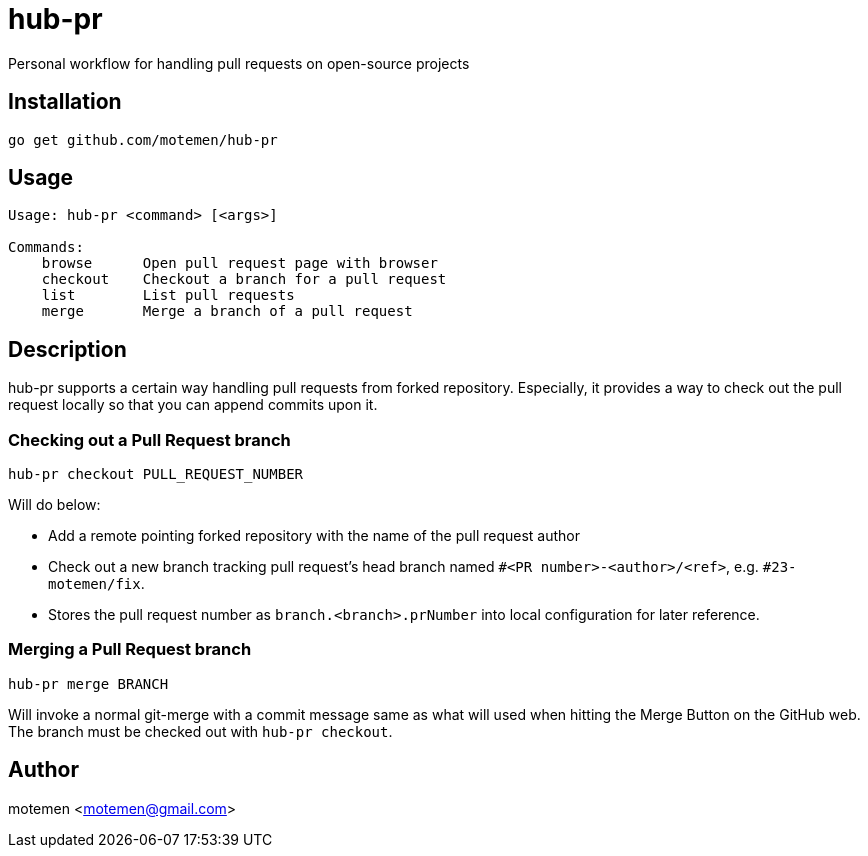 = hub-pr

Personal workflow for handling pull requests on open-source projects

== Installation

----
go get github.com/motemen/hub-pr
----

== Usage

----
Usage: hub-pr <command> [<args>]

Commands:
    browse      Open pull request page with browser
    checkout    Checkout a branch for a pull request
    list        List pull requests
    merge       Merge a branch of a pull request
----

== Description

hub-pr supports a certain way handling pull requests from forked repository. Especially, it provides a way to check out the pull request locally so that you can append commits upon it.

=== Checking out a Pull Request branch

----
hub-pr checkout PULL_REQUEST_NUMBER
----

Will do below:

* Add a remote pointing forked repository with the name of the pull request author
* Check out a new branch tracking pull request's head branch named
  `#<PR number>-<author>/<ref>`, e.g. `#23-motemen/fix`.
* Stores the pull request number as `branch.<branch>.prNumber` into local configuration for later reference.

=== Merging a Pull Request branch

----
hub-pr merge BRANCH
----

Will invoke a normal git-merge with a commit message same as what will used
when hitting the Merge Button on the GitHub web. The branch must be checked out with `hub-pr checkout`.

== Author

motemen <motemen@gmail.com>
